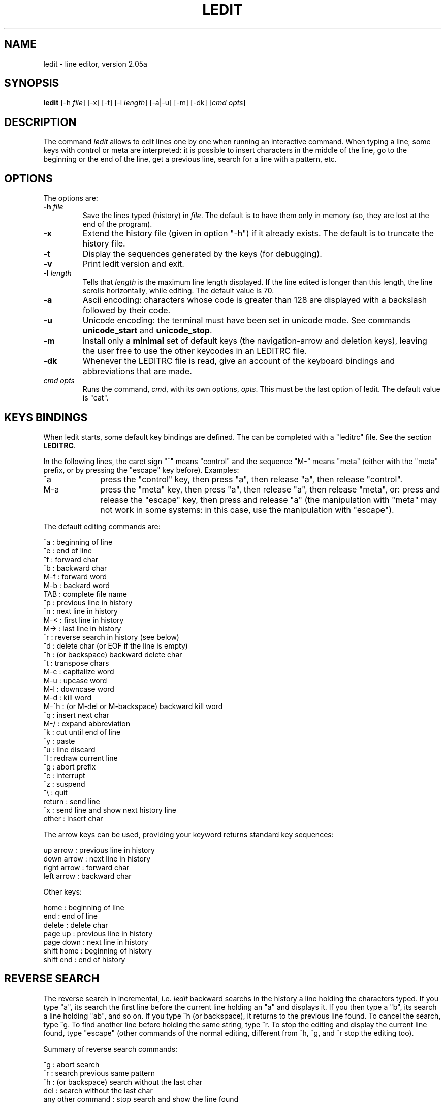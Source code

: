 .TH LEDIT 1 "Wed Jan 23, 2008" "INRIA"
.SH NAME
ledit \- line editor, version 2.05a

.SH SYNOPSIS
.B ledit
[-h \fIfile\fP]
[-x]
[-t]
[-l \fIlength\fP]
[-a|-u]
[-m]
[-dk]
[\fIcmd opts\fP]

.SH DESCRIPTION
The command \fIledit\fP allows to edit lines one by one when running an
interactive command. When typing a line, some keys with control or meta
are interpreted: it is possible to insert characters in the middle of
the line, go to the beginning or the end of the line, get a previous line,
search for a line with a pattern, etc.

.SH OPTIONS
The options are:
.TP
.B -h \fIfile\fP
Save the lines typed (history) in \fIfile\fP. The default is to have them
only in memory (so, they are lost at the end of the program).
.TP
.B -x
Extend the history file (given in option "-h") if it already exists. The
default is to truncate the history file.
.TP
.B -t
Display the sequences generated by the keys (for debugging).
.TP
.B -v
Print ledit version and exit.
.TP
.B -l \fIlength\fP
Tells that \fIlength\fP is the maximum line length displayed. If the
line edited is longer than this length, the line scrolls horizontally,
while editing. The default value is 70.
.TP
.B -a
Ascii encoding: characters whose code is greater than 128 are displayed
with a backslash followed by their code.
.TP
.B -u
Unicode encoding: the terminal must have been set in unicode mode. See
commands \fBunicode_start\fP and \fBunicode_stop\fP.
.TP
.B -m
Install only a \fBminimal\fP set of default keys (the navigation-arrow 
and deletion keys), leaving the user free to use the other keycodes
in an LEDITRC file.
.TP
.B -dk
Whenever the LEDITRC file is read, give an account of the
keyboard bindings and abbreviations that are made.
.TP
\fIcmd opts\fP
Runs the command, \fIcmd\fP, with its own options, \fIopts\fP. This
must be the last option of ledit. The default value is "cat".

.SH KEYS BINDINGS
When ledit starts, some default key bindings are defined. The can be
completed with a "leditrc" file. See the section \fBLEDITRC\fP.

In the following lines, the caret sign "^" means "control" and the
sequence "M-" means "meta" (either with the "meta" prefix, or by
pressing the "escape" key before). Examples:
.TP 1.0i
^a
press the "control" key, then press "a", then release "a", then
release "control".
.TP
M-a
press the "meta" key, then press "a", then release "a", then release
"meta", or: press and release the "escape" key, then press and release
"a" (the manipulation with "meta" may not work in some systems: in
this case, use the manipulation with "escape").
.PP

The default editing commands are:

.nf
      ^a   : beginning of line
      ^e   : end of line
      ^f   : forward char
      ^b   : backward char
      M-f  : forward word
      M-b  : backard word
      TAB  : complete file name
      ^p   : previous line in history
      ^n   : next line in history
      M-<  : first line in history
      M->  : last line in history
      ^r   : reverse search in history (see below)
      ^d   : delete char (or EOF if the line is empty)
      ^h   : (or backspace) backward delete char
      ^t   : transpose chars
      M-c  : capitalize word
      M-u  : upcase word
      M-l  : downcase word
      M-d  : kill word
      M-^h : (or M-del or M-backspace) backward kill word
      ^q   : insert next char
      M-/  : expand abbreviation
      ^k   : cut until end of line
      ^y   : paste
      ^u   : line discard
      ^l   : redraw current line
      ^g   : abort prefix
      ^c   : interrupt
      ^z   : suspend
      ^\\   : quit
      return : send line
      ^x     : send line and show next history line
      other  : insert char
.fi

The arrow keys can be used, providing your keyword returns standard key
sequences:

.nf
      up arrow    : previous line in history
      down arrow  : next line in history
      right arrow : forward char
      left arrow  : backward char
.fi

Other keys:

.nf
      home        : beginning of line
      end         : end of line
      delete      : delete char
      page up     : previous line in history
      page down   : next line in history
      shift home  : beginning of history
      shift end   : end of history
.fi

.SH REVERSE SEARCH
The reverse search in incremental, i.e. \fIledit\fP backward searchs in the
history a line holding the characters typed. If you type "a", its search the
first line before the current line holding an "a" and displays it. If you then
type a "b", its search a line holding "ab", and so on. If you type ^h (or
backspace), it returns to the previous line found. To cancel the search,
type ^g. To find another line before holding the same string, type ^r.
To stop the editing and display the current line found, type "escape"
(other commands of the normal editing, different from ^h, ^g, and ^r stop
the editing too).

Summary of reverse search commands:

.nf
      ^g  : abort search
      ^r  : search previous same pattern
      ^h  : (or backspace) search without the last char
      del : search without the last char
      any other command : stop search and show the line found
.fi

.SH LEDITRC
If the environment variable LEDITRC is set, it contains the name of the
leditrc file. Otherwise it is the file named ".leditrc" in user's home
directory. When starting, ledit reads this file, if it exists, to modify
or complete the default bindings and visible abbreviations. If this file is changed while reading
lines, it is read again to take the new file into account.

Bindings lines are the ones which start with a string defining the key
sequence and follow with a colon and a binding. A binding is either a
string or a command. The other lines are ignored For example,the line:

.nf
    "\\C-a": beginning-of-line
.fi

binds the sequence "control-a" to the command "beginning-of-line".

The key sequence may contain the specific meta-sequences:

.nf
    \\C-   followed by a key: "control" of this key
    \\M-   followed by a key: "meta" of this key
    \\e    the "escape" key
    \\nnn  where nnn is one, two, or three octal digits, or:
    \\xnn  where nn is one or two hexadecimal digits:
            the binary representation of a byte
    \\a    bell = \\C-g
    \\b    backspace = \\C-h
    \\d    delete = \\277
    \\f    form feed = \\C-l
    \\n    newline = \\C-j
    \\r    carriage return = \\C-m
    \\t    tabulation = \\C-i
    \\v    vertical tabulation = \\C-k
.fi

The commands are:

.nf
  abort: do nothing
  accept-line: send the current line
  backward-char: move the cursor to the previous character
  backward-delete-char: delete the previous character
  backward-kill-word: delete the previous word
  backward-word: move the cursor before the previous word
  beginning-of-history: display the first line of the history
  beginning-of-line: move the cursor at the beginning of the line
  capitalize-word: uppercase the first char and lowercase the rest
  delete-char: delete the character under the cursor
  delete-char-or-end-of-file: same but eof if no character in the line
  downcase-word: lowercase whole word
  end-of-history: display the last line of the history
  end-of-line: move the cursor to the end of the line
  expand-abbrev: try to complete the word by looking at the history
  expand-visible-abbrev: if a visible \fIpat\fP is at the left of the cursor, then replace it with its \fIrep\fP 
  expand-to-file-name: try to complete the word from a file name
  forward-char: move the cursor after the next word
  forward-word: move the cursor to the next character
  interrupt: interrupt command (send control-C)
  kill-line: delete from the cursor to the end and save in buffer
  kill-word: delete the next word
  next-history: display the next line of the history
  operate-and-get-next: send line and display the next history line
  previous-history: display the previous line of the history
  quit: quit ledit
  quoted-insert: insert the next character as it is
  redraw-current-line: redisplay the current line
  reverse-search-history: backward search in the history
  suspend: suspend ledit (send control-Z)
  transpose-chars: exchange the last two characters
  unix-line-discard: kill current line
  upcase-word: uppercase whole word
  yank: insert kill buffer
.fi

.SH VISUAL ABBREVIATIONS
Abbreviation definitions appear in the LEDITRC file and are of the form:

.nf
        /\fIpat\fP/\fIrep\fP/
.fi

Where the pattern, /\fIpat\fP/, \fBmust\fP consist of ascii characters. Its
replacement, \fIrep\fP, may consist of any (non-space) characters at all, including
characters in the utf-8, or iso-8859 encoding. Both pattern and replacement
are interpreted literally (ie no escape characters), except that \/ and \\ 
mean / and \ respectively.  As a concession to readability, any space
before the first visible character of the \fIrep\fP is ignored, and the
rightmost "/" following it may be missing. 

When the "expand-visible-abbrev" command is invoked, by pressing a
key(-sequence) bound to it,  the list of visual abbreviations
is searched for the first occurence of a \fIpat\fP that matches the text
directly to the left of the cursor. If one is found, then it is replaced by
its corresponding \fIrep\fB. NB: AT present a pattern that is a suffix of another pattern
should appear earlier in the LEDITRC file.


.SH KNOWN BUGS
If \fIledit\fP has been launched in a shell script, the suspend command kills
it and its command... Use "exec ledit comm" instead of "ledit comm".
.br
The suspend command stops \fIledit\fP but not the called program. Do not
do this if the called program is not waiting on standard input.
.br
In some systems (e.g. alpha), pasting two many characters works bad and
may block the terminal. Probably a kernel problem. No solution.

.SH SEE ALSO

unicode_start(1), unicode_stop(1).

.SH AUTHOR
Daniel de Rauglaudre, at INRIA, france.
.br
daniel.de_rauglaudre@inria.fr

